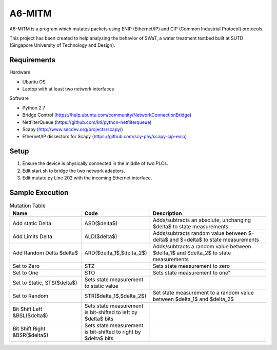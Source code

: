 =======
A6-MITM
=======

A6-MITM is a program which mutates packets using ENIP (Ethernet/IP) and CIP (Common Industrial Protocol) protocols. 

This project has been created to help analyzing the behavior of SWaT, a water treatment testbed built at SUTD (Singapore University of Technology and Design).


Requirements
============

Hardware

* Ubuntu OS
* Laptop with at least two network interfaces

Software

* Python 2.7
* Bridge Control (https://help.ubuntu.com/community/NetworkConnectionBridge)
* NetfilterQueue (https://github.com/kti/python-netfilterqueue)
* Scapy (http://www.secdev.org/projects/scapy/)
* Ethernet/IP dissectors for Scapy (https://github.com/scy-phy/scapy-cip-enip)


Setup
=====

1. Ensure the device is physically connected in the middle of two PLCs.
2. Edit start.sh to bridge the two network adaptors.
3. Edit mutate.py Line 202 with the incoming Ethernet interface.

Sample Execution
================


.. csv-table:: Mutation Table
   :header: "Name", "Code", "Description"
   :widths: 30, 20, 50

   "Add static Delta", "ASD($\delta$)", "Adds/subtracts an absolute, unchanging $\delta$ to state measurements"
   "Add Limits Delta", "ALD($\delta$)", "Adds/subtracts random value between $-\delta$ and $+\delta$ to state measurements"
   "Add Random Delta $\delta$", "ARD($\delta_1$,$\delta_2$)", "Adds/subtracts a random value between $\delta_1$ and $\delta_2$ to state measurements"
   "Set to Zero", "STZ", "Sets state measurement to zero"
   "Set to One", "STO", Sets state measurement to one"
   "Set to Static, STS($\delta$)", "Sets state measurement to static value"
   "Set to Random", "STR($\delta_1$,$\delta_2$)", "Set state measurement to a random value between $\delta_1$ and $\delta_2$"
   "Bit Shift Left &BSL($\delta$)", "Sets state measurement is bit-shifted to left by $\delta$ bits"
   "Bit Shift Right &BSR($\delta$)", "Sets state measurement is bit-shifted to right by $\delta$ bits"
